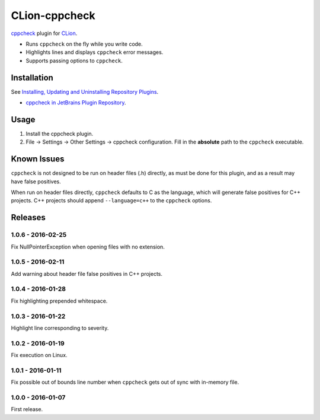CLion-cppcheck
==============

.. image:: https://travis-ci.org/johnthagen/clion-cppcheck.svg
    :target: https://travis-ci.org/johnthagen/clion-cppcheck

.. image:: https://img.shields.io/coverity/scan/7859.svg
    :target: https://travis-ci.org/johnthagen/cppcheck-junit

`cppcheck <http://cppcheck.sourceforge.net/>`_ plugin for
`CLion <https://www.jetbrains.com/clion/>`_.

- Runs ``cppcheck`` on the fly while you write code.
- Highlights lines and displays ``cppcheck`` error messages.
- Supports passing options to ``cppcheck``.

Installation
------------

See `Installing, Updating and Uninstalling Repository Plugins
<https://www.jetbrains.com/idea/help/installing-updating-and-uninstalling-repository-plugins.html>`_.

- `cppcheck in JetBrains Plugin Repository <https://plugins.jetbrains.com/plugin/8143>`_.

Usage
-----

#. Install the cppcheck plugin.
#. File -> Settings -> Other Settings -> cppcheck configuration.  Fill in the **absolute** path to
   the ``cppcheck`` executable.

Known Issues
------------

``cppcheck`` is not designed to be run on header files (.h) directly, as must be done for this
plugin, and as a result may have false positives.

When run on header files directly, ``cppcheck`` defaults to C as the language, which will generate
false positives for C++ projects.  C++ projects should append ``--language=c++`` to the
``cppcheck`` options.

Releases
--------

1.0.6 - 2016-02-25
^^^^^^^^^^^^^^^^^^

Fix NullPointerException when opening files with no extension.

1.0.5 - 2016-02-11
^^^^^^^^^^^^^^^^^^

Add warning about header file false positives in C++ projects.

1.0.4 - 2016-01-28
^^^^^^^^^^^^^^^^^^

Fix highlighting prepended whitespace.

1.0.3 - 2016-01-22
^^^^^^^^^^^^^^^^^^

Highlight line corresponding to severity.

1.0.2 - 2016-01-19
^^^^^^^^^^^^^^^^^^

Fix execution on Linux.

1.0.1 - 2016-01-11
^^^^^^^^^^^^^^^^^^

Fix possible out of bounds line number when ``cppcheck`` gets out of sync with in-memory file.

1.0.0 - 2016-01-07
^^^^^^^^^^^^^^^^^^

First release.
